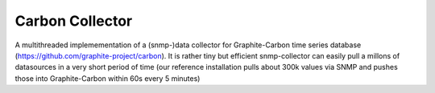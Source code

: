 Carbon Collector
================

A multithreaded implemementation of a (snmp-)data collector for Graphite-Carbon
time series database (https://github.com/graphite-project/carbon). It is rather tiny but efficient snmp-collector 
can easily pull a millons of datasources in a very short period of time (our reference installation
pulls about 300k values via SNMP and pushes those into Graphite-Carbon within 60s every 5 minutes)
